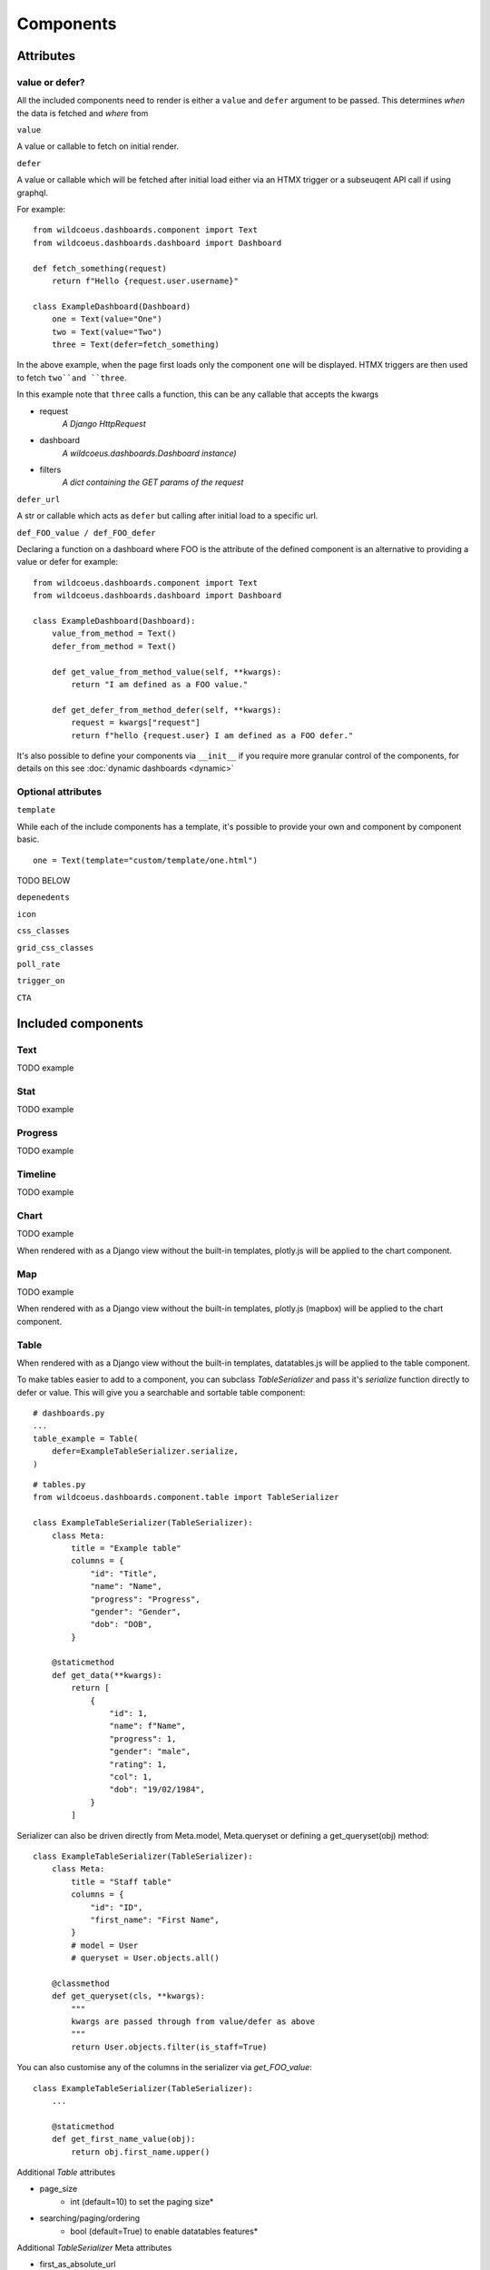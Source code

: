 ==========
Components
==========

Attributes
==========

value or defer?
+++++++++++++++

All the included components need to render is either a ``value`` and ``defer`` argument to be passed.
This determines *when* the data is fetched and *where* from

``value``

A value or callable to fetch on initial render.

``defer``

A value or callable which will be fetched after initial load either via an HTMX trigger or a subseuqent API call if
using graphql.

For example:

::

    from wildcoeus.dashboards.component import Text
    from wildcoeus.dashboards.dashboard import Dashboard

    def fetch_something(request)
        return f"Hello {request.user.username}"

    class ExampleDashboard(Dashboard)
        one = Text(value="One")
        two = Text(value="Two")
        three = Text(defer=fetch_something)

In the above example, when the page first loads only the component ``one`` will be displayed.
HTMX triggers are then used to fetch ``two``and ``three``.

In this example note that ``three`` calls a function, this can be any callable that accepts the kwargs

* request
    *A Django HttpRequest*
* dashboard
    *A wildcoeus.dashboards.Dashboard instance)*
* filters
    *A dict containing the GET params of the request*

``defer_url``

A str or callable which acts as ``defer`` but calling after initial load to a specific url.


``def_FOO_value / def_FOO_defer``

Declaring a function on a dashboard where FOO is the attribute of the defined component
is an alternative to providing a value or defer for example:

::

    from wildcoeus.dashboards.component import Text
    from wildcoeus.dashboards.dashboard import Dashboard

    class ExampleDashboard(Dashboard):
        value_from_method = Text()
        defer_from_method = Text()

        def get_value_from_method_value(self, **kwargs):
            return "I am defined as a FOO value."

        def get_defer_from_method_defer(self, **kwargs):
            request = kwargs["request"]
            return f"hello {request.user} I am defined as a FOO defer."

It's also possible to define your components via  ``__init__`` if you require more granular control of
the components, for details on this see :doc:`dynamic dashboards <dynamic>`


Optional attributes
+++++++++++++++++++

``template``

While each of the include components has a template, it's possible to provide your own and component
by component basic.

::

    one = Text(template="custom/template/one.html")

TODO BELOW

``depenedents``

``icon``

``css_classes``

``grid_css_classes``

``poll_rate``

``trigger_on``

``CTA``


Included components
===================

Text
++++

TODO example

Stat
++++

TODO example

Progress
++++++++

TODO example

Timeline
++++++++

TODO example

Chart
+++++

TODO example

When rendered with as a Django view without the built-in templates, plotly.js will be applied to the chart component.

Map
+++

TODO example

When rendered with as a Django view without the built-in templates, plotly.js (mapbox) will be applied to the chart component.

Table
+++++

When rendered with as a Django view without the built-in templates, datatables.js will be applied to the table component.

To make tables easier to add to a component, you can subclass `TableSerializer` and pass
it's `serialize` function directly to defer or value. This will give you a searchable and sortable
table component:

::

    # dashboards.py
    ...
    table_example = Table(
        defer=ExampleTableSerializer.serialize,
    )


::

    # tables.py
    from wildcoeus.dashboards.component.table import TableSerializer

    class ExampleTableSerializer(TableSerializer):
        class Meta:
            title = "Example table"
            columns = {
                "id": "Title",
                "name": "Name",
                "progress": "Progress",
                "gender": "Gender",
                "dob": "DOB",
            }

        @staticmethod
        def get_data(**kwargs):
            return [
                {
                    "id": 1,
                    "name": f"Name",
                    "progress": 1,
                    "gender": "male",
                    "rating": 1,
                    "col": 1,
                    "dob": "19/02/1984",
                }
            ]

Serializer can also be driven directly from Meta.model, Meta.queryset or defining a get_queryset(obj) method:

::

    class ExampleTableSerializer(TableSerializer):
        class Meta:
            title = "Staff table"
            columns = {
                "id": "ID",
                "first_name": "First Name",
            }
            # model = User
            # queryset = User.objects.all()

        @classmethod
        def get_queryset(cls, **kwargs):
            """
            kwargs are passed through from value/defer as above
            """
            return User.objects.filter(is_staff=True)


You can also customise any of the columns in the serializer via `get_FOO_value`:

::

    class ExampleTableSerializer(TableSerializer):
        ...

        @staticmethod
        def get_first_name_value(obj):
            return obj.first_name.upper()

Additional `Table` attributes

* page_size
    * int (default=10) to set the paging size*
* searching/paging/ordering
    * bool (default=True) to enable datatables features*


Additional `TableSerializer` Meta attributes

* first_as_absolute_url
    * bool (default=False) if the model or object has a get_absolute_url use it in the first column.
* force_lower
    * bool (default=True) forces searching and sorting of data to use lower values.


BasicTable
++++++++++

Basic tables work the same as table, with the js, search & sort disabled.

::

    table_example_not_deferred = BasicTable(
        value=ExampleTableSerializer.serialize,
    )

Form
++++

TODO

Custom components
=================

Custom components can be added to your own codebase by subclassing :code:`Component` or
one of the include components.

# TODO - should we link to a cookbook of various examples - specific css, template overrides etc?

